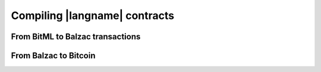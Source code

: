 ==============================
Compiling |langname| contracts
==============================


"""""""""""""""""""""""""""""""
From BitML to Balzac transactions
"""""""""""""""""""""""""""""""


"""""""""""""""""""""""""""""""
From Balzac to Bitcoin
"""""""""""""""""""""""""""""""
